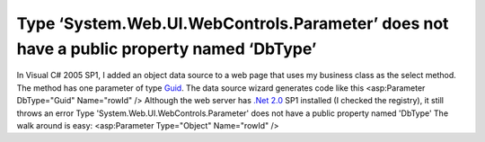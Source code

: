 Type ‘System.Web.UI.WebControls.Parameter’ does not have a public property named ‘DbType’
=========================================================================================
.. post:: 6, Oct, 2008
   :tags: .NET Framework,ASP.Net
   :category: Microsoft
   :author: jiangshengvc
   :nocomments:

.. container:: bvMsg
   :name: msgcns!1BE894DEAF296E0A!816

   In Visual C# 2005 SP1, I added an object data source to a web page
   that uses my business class as the select method. The method has one
   parameter of type
   `Guid <http://en.wikipedia.org/wiki/Globally_unique_identifier>`__.
   The data source wizard generates code like this <asp:Parameter
   DbType="Guid" Name="rowId" /> Although the web server has `.Net
   2.0 <http://msdn.microsoft.com/netframework/>`__ SP1 installed (I
   checked the registry), it still throws an error Type
   'System.Web.UI.WebControls.Parameter' does not have a public property
   named 'DbType' The walk around is easy: <asp:Parameter Type="Object"
   Name="rowId" />
